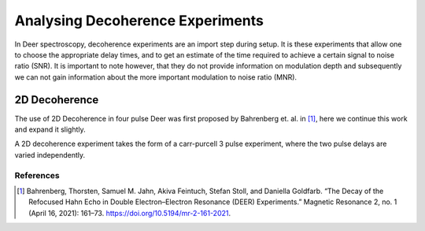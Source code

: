 Analysing Decoherence Experiments
==========================================

In Deer spectroscopy, decoherence experiments are an import step during setup. It is these experiments that allow one to choose the appropriate delay times,
and to get an estimate of the time required to achieve a certain signal to noise ratio (SNR). It is important to note however, that they do not provide
information on modulation depth and subsequently we can not gain information about the more important modulation to noise ratio (MNR).



2D Decoherence
++++++++++++++++++++++++++++++++++++
The use of 2D Decoherence in four pulse Deer was first proposed by Bahrenberg et. al. in [1]_, here we continue this work and expand it slightly. 

A 2D decoherence experiment takes the form of a carr-purcell 3 pulse experiment, where the two pulse delays are varied independently.



References
-------------------------
.. [1] Bahrenberg, Thorsten, Samuel M. Jahn, Akiva Feintuch, Stefan Stoll, and Daniella Goldfarb. “The Decay of the Refocused Hahn Echo in Double Electron–Electron Resonance (DEER) Experiments.” Magnetic Resonance 2, no. 1 (April 16, 2021): 161–73. https://doi.org/10.5194/mr-2-161-2021.
